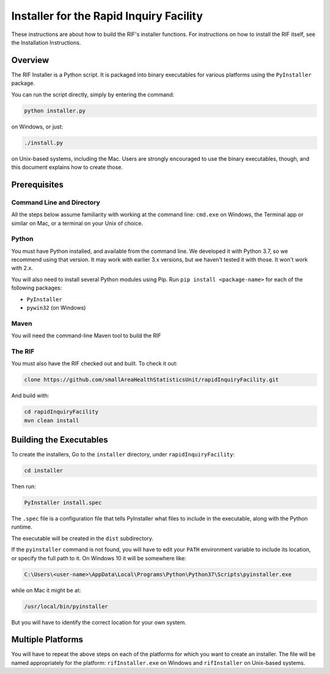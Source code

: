 ==========================================
 Installer for the Rapid Inquiry Facility
==========================================

These instructions are about how to build the RIF's installer functions. For instructions on how to install the RIF itself, see the Installation Instructions.

Overview
--------

The RIF Installer is a Python script. It is packaged into binary executables for various platforms using the ``PyInstaller`` package.

You can run the script directly, simply by entering the command:

.. code-block::

	python installer.py
	
on Windows, or just:

.. code-block::

	./install.py 
	
on Unix-based systems, including the Mac. Users are strongly encouraged to use the binary executables, though, and this document explains how to create those.

Prerequisites
-------------

Command Line and Directory
~~~~~~~~~~~~~~~~~~~~~~~~~~

All the steps below assume familiarity with working at the command line: ``cmd.exe`` on Windows, the Terminal app or similar on Mac, or a terminal on your Unix of choice.

Python 
~~~~~~

You must have Python installed, and available from the command line. We developed it with Python 3.7, so we recommend using that version. It may work with earlier 3.x versions, but we haven't tested it with those. It won't work with 2.x.

You will also need to install several Python modules using Pip. Run ``pip install <package-name>`` for each of the following packages:

* ``PyInstaller``
* ``pywin32`` (on Windows)

Maven
~~~~~

You will need the command-line Maven tool to build the RIF

The RIF
~~~~~~~

You must also have the RIF checked out and built. To check it out:

.. code-block::

	clone https://github.com/smallAreaHealthStatisticsUnit/rapidInquiryFacility.git

And build with:

.. code-block::
	
	cd rapidInquiryFacility
	mvn clean install


Building the Executables
------------------------

To create the installers, Go to the ``installer`` directory, under ``rapidInquiryFacility``:

.. code-block::

	cd installer

Then run:

.. code-block::

	PyInstaller install.spec
	
The ``.spec`` file is a configuration file that tells PyInstaller what files to include in the executable, along with the Python runtime.

The executable will be created in the ``dist`` subdirectory.

If the ``pyinstaller`` command is not found, you will have to edit your ``PATH`` environment variable to include its location, or specify the full path to it. On Windows 10 it will be somewhere like:

.. code-block::

	C:\Users\<user-name>\AppData\Local\Programs\Python\Python37\Scripts\pyinstaller.exe

while on Mac it might be at:

.. code-block::

	/usr/local/bin/pyinstaller

But you will have to identify the correct location for your own system.

Multiple Platforms
------------------

You will have to repeat the above steps on each of the platforms for which you want to create an installer. The file will be named appropriately for the platform: ``rifInstaller.exe`` on Windows and ``rifInstaller`` on Unix-based systems.





